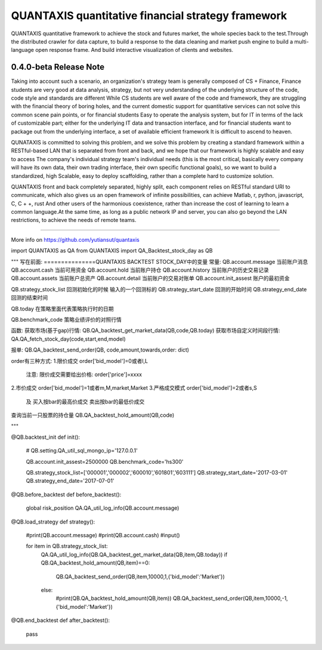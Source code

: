 QUANTAXIS quantitative financial strategy framework
==========================

QUANTAXIS quantitative framework to achieve the stock and futures market, the whole species back to the test.Through the distributed crawler for data capture, to build a response to the data cleaning and market push engine to build a multi-language open response frame. And build interactive visualization of clients and websites.


0.4.0-beta Release Note
---------------------------------


Taking into account such a scenario, an organization's strategy team is generally composed of CS + Finance, Finance students are very good at data analysis, strategy, but not very understanding of the underlying structure of the code, code style and standards are different While CS students are well aware of the code and framework, they are struggling with the financial theory of boring holes, and the current domestic support for quantitative services can not solve this common scene pain points, or for financial students Easy to operate the analysis system, but for IT in terms of the lack of customizable part; either for the underlying IT data and transaction interface, and for financial students want to package out from the underlying interface, a set of available efficient framework It is difficult to ascend to heaven.

QUNATAXIS is committed to solving this problem, and we solve this problem by creating a standard framework within a RESTful-based LAN that is separated from front and back, and we hope that our framework is highly scalable and easy to access The company's individual strategy team's individual needs (this is the most critical, basically every company will have its own data, their own trading interface, their own specific functional goals), so we want to build a standardized, high Scalable, easy to deploy scaffolding, rather than a complete hard to customize solution.

QUANTAXIS front and back completely separated, highly split, each component relies on RESTful standard URI to communicate, which also gives us an open framework of infinite possibilities, can achieve Matlab, r, python, javascript, C, C + +, rust And other users of the harmonious coexistence, rather than increase the cost of learning to learn a common language.At the same time, as long as a public network IP and server, you can also go beyond the LAN restrictions, to achieve the needs of remote teams.


=============

More info on https://github.com/yutiansut/quantaxis


.. code-block:: python
   :linenos:
   
import QUANTAXIS as QA
from QUANTAXIS import QA_Backtest_stock_day as QB


"""
写在前面:
===============QUANTAXIS BACKTEST STOCK_DAY中的变量
常量:
QB.account.message  当前账户消息
QB.account.cash  当前可用资金
QB.account.hold  当前账户持仓
QB.account.history  当前账户的历史交易记录
QB.account.assets 当前账户总资产
QB.account.detail 当前账户的交易对账单
QB.account.init_assest 账户的最初资金



QB.strategy_stock_list 回测初始化的时候  输入的一个回测标的
QB.strategy_start_date 回测的开始时间
QB.strategy_end_date  回测的结束时间


QB.today  在策略里面代表策略执行时的日期

QB.benchmark_code  策略业绩评价的对照行情




函数:
获取市场(基于gap)行情:
QB.QA_backtest_get_market_data(QB,code,QB.today)
获取市场自定义时间段行情:
QA.QA_fetch_stock_day(code,start,end,model)


报单:
QB.QA_backtest_send_order(QB, code,amount,towards,order: dict)

order有三种方式:
1.限价成交 order['bid_model']=0或者l,L
  注意: 限价成交需要给出价格:
  order['price']=xxxx

2.市价成交 order['bid_model']=1或者m,M,market,Market
3.严格成交模式 order['bid_model']=2或者s,S
    及 买入按bar的最高价成交 卖出按bar的最低价成交

查询当前一只股票的持仓量
QB.QA_backtest_hold_amount(QB,code)


"""


@QB.backtest_init
def init():
    #
    QB.setting.QA_util_sql_mongo_ip='127.0.0.1'

    QB.account.init_assest=2500000
    QB.benchmark_code='hs300'

    QB.strategy_stock_list=['000001','000002','600010','601801','603111']
    QB.strategy_start_date='2017-03-01'
    QB.strategy_end_date='2017-07-01'

@QB.before_backtest
def before_backtest():
    global risk_position
    QA.QA_util_log_info(QB.account.message)
    
    
    
@QB.load_strategy
def strategy():
    #print(QB.account.message)
    #print(QB.account.cash)
    #input()
    
    for item in QB.strategy_stock_list:
        QA.QA_util_log_info(QB.QA_backtest_get_market_data(QB,item,QB.today))
        if QB.QA_backtest_hold_amount(QB,item)==0:
            QB.QA_backtest_send_order(QB,item,10000,1,{'bid_model':'Market'})

    
        else:
            #print(QB.QA_backtest_hold_amount(QB,item))
            QB.QA_backtest_send_order(QB,item,10000,-1,{'bid_model':'Market'})
    
@QB.end_backtest
def after_backtest():
    pass